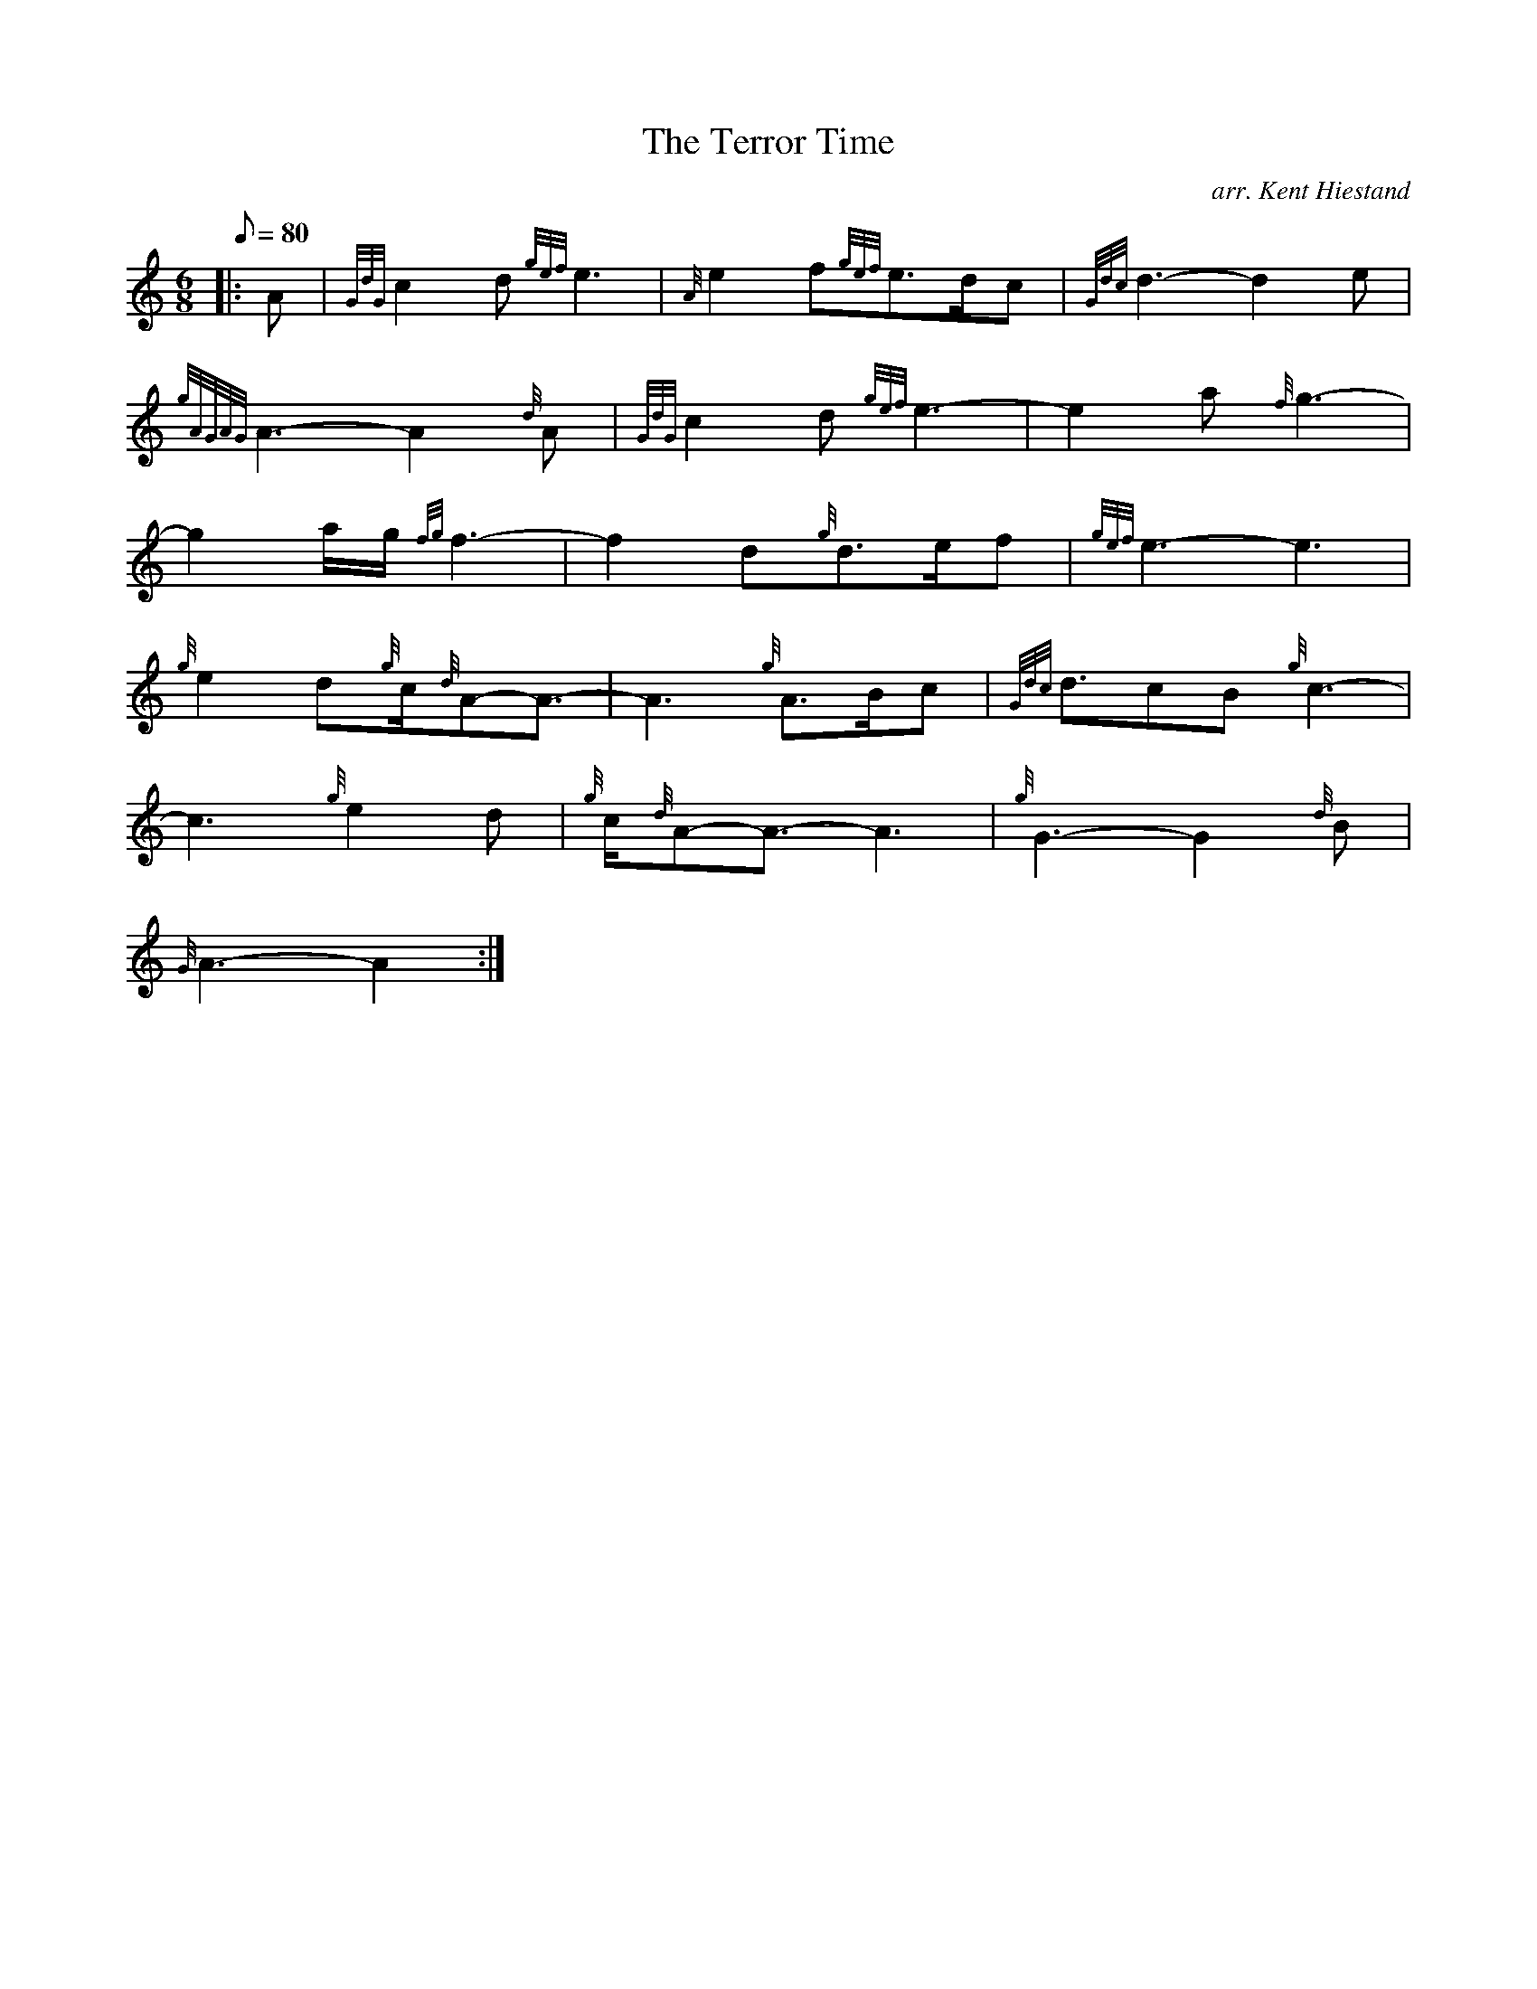 X: 1
T:The Terror Time
M:6/8
L:1/8
Q:80
C:arr. Kent Hiestand
S:Slow Air
K:HP
|: A|
{GdG}c2d{gef}e3|
{A}e2f{gef}e3/2d/2c|
{Gdc}d3-d2e|  !
{gAGAG}A3-A2{d}A|
{GdG}c2d{gef}e3-|
e2a{f}g3-|  !
g2a/2g/2{fg}f3-|
f2d{g}d3/2e/2f|
{gef}e3-e3|  !
{g}e2d{g}c/2{d}A-A3/2-|
A3{g}A3/2B/2c|
{Gdc}d3/2cB{g}c3-|  !
c3{g}e2d|
{g}c/2{d}A-A3/2-A3|
{g}G3-G2{d}B|  !
{G}A3-A2:|
